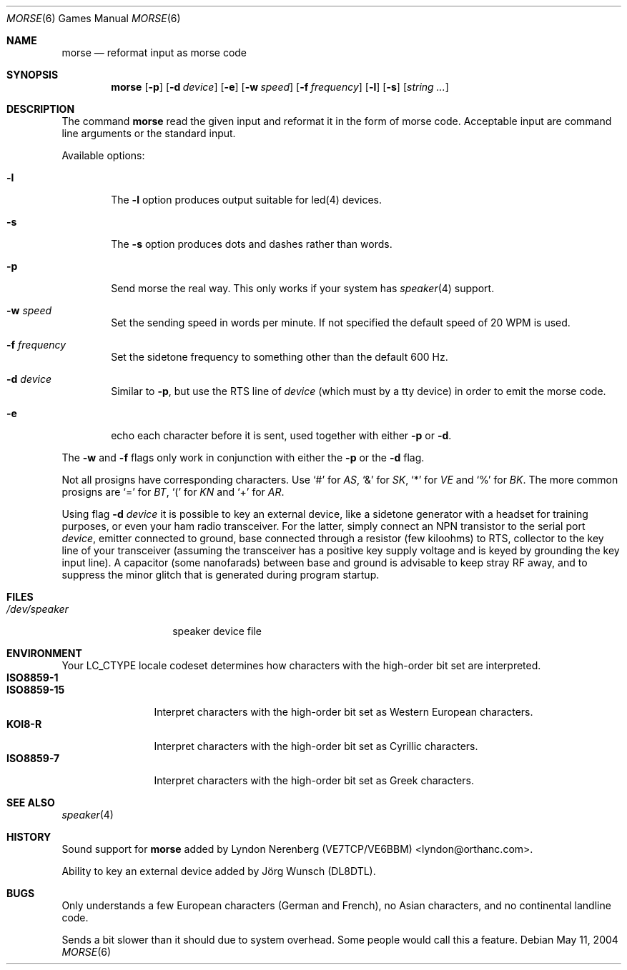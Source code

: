 .\" Copyright (c) 2000 Alexey Zelkin.  All rights reserved.
.\" Copyright (c) 1988, 1991, 1993
.\"	The Regents of the University of California.  All rights reserved.
.\"
.\" Redistribution and use in source and binary forms, with or without
.\" modification, are permitted provided that the following conditions
.\" are met:
.\" 1. Redistributions of source code must retain the above copyright
.\"    notice, this list of conditions and the following disclaimer.
.\" 2. Redistributions in binary form must reproduce the above copyright
.\"    notice, this list of conditions and the following disclaimer in the
.\"    documentation and/or other materials provided with the distribution.
.\" 3. All advertising materials mentioning features or use of this software
.\"    must display the following acknowledgement:
.\"	This product includes software developed by the University of
.\"	California, Berkeley and its contributors.
.\" 4. Neither the name of the University nor the names of its contributors
.\"    may be used to endorse or promote products derived from this software
.\"    without specific prior written permission.
.\"
.\" THIS SOFTWARE IS PROVIDED BY THE REGENTS AND CONTRIBUTORS ``AS IS'' AND
.\" ANY EXPRESS OR IMPLIED WARRANTIES, INCLUDING, BUT NOT LIMITED TO, THE
.\" IMPLIED WARRANTIES OF MERCHANTABILITY AND FITNESS FOR A PARTICULAR PURPOSE
.\" ARE DISCLAIMED.  IN NO EVENT SHALL THE REGENTS OR CONTRIBUTORS BE LIABLE
.\" FOR ANY DIRECT, INDIRECT, INCIDENTAL, SPECIAL, EXEMPLARY, OR CONSEQUENTIAL
.\" DAMAGES (INCLUDING, BUT NOT LIMITED TO, PROCUREMENT OF SUBSTITUTE GOODS
.\" OR SERVICES; LOSS OF USE, DATA, OR PROFITS; OR BUSINESS INTERRUPTION)
.\" HOWEVER CAUSED AND ON ANY THEORY OF LIABILITY, WHETHER IN CONTRACT, STRICT
.\" LIABILITY, OR TORT (INCLUDING NEGLIGENCE OR OTHERWISE) ARISING IN ANY WAY
.\" OUT OF THE USE OF THIS SOFTWARE, EVEN IF ADVISED OF THE POSSIBILITY OF
.\" SUCH DAMAGE.
.\"
.\"	@(#)bcd.6	8.1 (Berkeley) 5/31/93
.\" $FreeBSD$
.\"
.Dd May 11, 2004
.Dt MORSE 6
.Os
.Sh NAME
.Nm morse
.Nd reformat input as morse code
.Sh SYNOPSIS
.Nm
.Op Fl p
.Op Fl d Ar device
.Op Fl e
.Op Fl w Ar speed
.Op Fl f Ar frequency
.Op Fl l
.Op Fl s
.Op Ar string ...
.Sh DESCRIPTION
The command
.Nm
read the given input and reformat it in the form of morse code.
Acceptable input are command line arguments or the standard input.
.Pp
Available options:
.Bl -tag -width flag
.It Fl l
The
.Fl l
option produces output suitable for led(4) devices.
.It Fl s
The
.Fl s
option produces dots and dashes rather than words.
.It Fl p
Send morse the real way. This only works if your system has
.Xr speaker 4
support.
.It Fl w Ar speed
Set the sending speed in words per minute. If not specified the default
speed of 20 WPM is used.
.It Fl f Ar frequency
Set the sidetone frequency to something other than the default 600 Hz.
.It Fl d Ar device
Similar to
.Fl p ,
but use the RTS line of
.Ar device
(which must by a tty device)
in order to emit the morse code.
.It Fl e
echo each character before it is sent, used together with either
.Fl p
or
.Fl d .
.El
.Pp
The
.Fl w
and
.Fl f
flags only work in conjunction with either the
.Fl p
or the
.Fl d
flag.
.Pp
Not all prosigns have corresponding characters. Use
.Ql #
for
.Em AS ,
.Ql &
for
.Em SK ,
.Ql *
for
.Em VE
and
.Ql %
for
.Em BK .
The more common prosigns are
.Ql =
for
.Em BT ,
.Ql \&(
for
.Em KN
and
.Ql +
for
.Em AR .
.Pp
Using flag
.Fl d Ar device
it is possible to key an external device, like a sidetone generator with
a headset for training purposes, or even your ham radio transceiver.  For
the latter, simply connect an NPN transistor to the serial port
.Ar device ,
emitter connected to ground, base connected through a resistor
(few kiloohms) to RTS, collector to the key line of your transceiver
(assuming the transceiver has a positive key supply voltage and is keyed
by grounding the key input line).  A capacitor (some nanofarads) between
base and ground is advisable to keep stray RF away,
and to suppress the
minor glitch that is generated during program startup.
.Sh FILES
.Bl -tag -width /dev/speaker -compact
.It Pa /dev/speaker
speaker device file
.El
.Sh ENVIRONMENT
Your
.Ev LC_CTYPE
locale codeset determines how
characters with the high-order bit set
are interpreted.
.Bl -tag -width ".Li ISO8859-15" -compact
.It Li ISO8859-1
.It Li ISO8859-15
Interpret characters with the high-order bit set as Western European characters.
.It Li KOI8-R
Interpret characters with the high-order bit set as Cyrillic characters.
.It Li ISO8859-7
Interpret characters with the high-order bit set as Greek characters.
.El
.Sh SEE ALSO
.Xr speaker 4
.Sh HISTORY
Sound support for
.Nm
added by
.An Lyndon Nerenberg (VE7TCP/VE6BBM) Aq lyndon@orthanc.com .
.Pp
Ability to key an external device added by
.An J\(:org Wunsch
(DL8DTL).
.Sh BUGS
Only understands a few European characters
(German and French),
no Asian characters,
and no continental landline code.
.Pp
Sends a bit slower than it should due to system overhead. Some people
would call this a feature.
